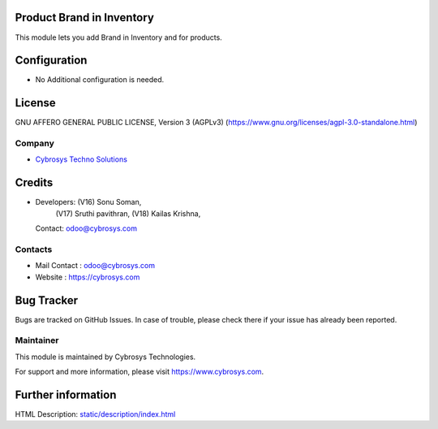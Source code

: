 .. image:: https://img.shields.io/badge/license-AGPL--3-blue.svg
    :target: https://www.gnu.org/licenses/agpl-3.0-standalone.html
    :alt: License: AGPL-3

Product Brand in Inventory
==========================
This module lets you add Brand in Inventory and for products.

Configuration
=============
* No Additional configuration is needed.

License
=======
GNU AFFERO GENERAL PUBLIC LICENSE, Version 3 (AGPLv3)
(https://www.gnu.org/licenses/agpl-3.0-standalone.html)

Company
-------
* `Cybrosys Techno Solutions <https://cybrosys.com/>`__

Credits
=======
* Developers: (V16) Sonu Soman,
              (V17) Sruthi pavithran,
              (V18) Kailas Krishna,
  Contact: odoo@cybrosys.com

Contacts
--------
* Mail Contact : odoo@cybrosys.com
* Website : https://cybrosys.com

Bug Tracker
===========
Bugs are tracked on GitHub Issues. In case of trouble, please check there if your issue has already been reported.

Maintainer
----------
.. image:: https://cybrosys.com/images/logo.png
   :target: https://cybrosys.com

This module is maintained by Cybrosys Technologies.

For support and more information, please visit https://www.cybrosys.com.

Further information
===================
HTML Description: `<static/description/index.html>`__
